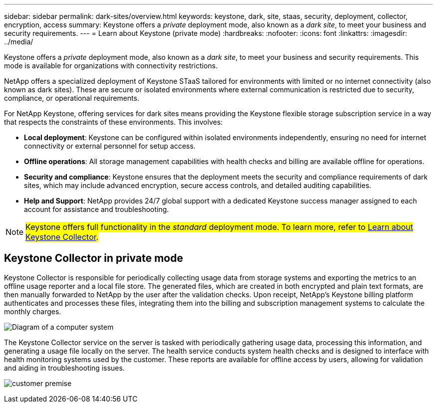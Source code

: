 ---
sidebar: sidebar
permalink: dark-sites/overview.html
keywords: keystone, dark, site, staas, security, deployment, collector, encryption, access
summary: Keystone offers a _private_ deployment mode, also known as a _dark site_, to meet your business and security requirements.
---
= Learn about Keystone (private mode)
:hardbreaks:
:nofooter:
:icons: font
:linkattrs:
:imagesdir: ../media/

[.lead]
Keystone offers a _private_ deployment mode, also known as a _dark site_, to meet your business and security requirements. This mode is available for organizations with connectivity restrictions.

NetApp offers a specialized deployment of Keystone STaaS tailored for environments with limited or no internet connectivity (also known as dark sites). These are secure or isolated environments where external communication is restricted due to security, compliance, or operational requirements.

For NetApp Keystone, offering services for dark sites means providing the Keystone flexible storage subscription service in a way that respects the constraints of these environments. This involves:

* *Local deployment*: Keystone can be configured within isolated environments independently, ensuring no need for internet connectivity or external personnel for setup access.
* *Offline operations*: All storage management capabilities with health checks and billing are available offline for operations.
* *Security and compliance*: Keystone ensures that the deployment meets the security and compliance requirements of dark sites, which may include advanced encryption, secure access controls, and detailed auditing capabilities.
* *Help and Support*: NetApp provides 24/7 global support with a dedicated Keystone success manager assigned to each account for assistance and troubleshooting.

NOTE: ##Keystone offers full functionality in the _standard_ deployment mode. To learn more, refer to link:../installation/installation-overview.html[Learn about Keystone Collector].##

== Keystone Collector in private mode

Keystone Collector is responsible for periodically collecting usage data from storage systems and exporting the metrics to an offline usage reporter and a local file store. The generated files, which are created in both encrypted and plain text formats, are then manually forwarded to NetApp by the user after the validation checks. Upon receipt, NetApp's Keystone billing platform authenticates and processes these files, integrating them into the billing and subscription management systems to calculate the monthly charges.

image:dark-sites-diagram-computer-system.png[Diagram of a computer system] 

The Keystone Collector service on the server is tasked with periodically gathering usage data, processing this information, and generating a usage file locally on the server. The health service conducts system health checks and is designed to interface with health monitoring systems used by the customer. These reports are available for offline access by users, allowing for validation and aiding in troubleshooting issues.

image:dark-sites-customer-premise.png[customer premise] 

